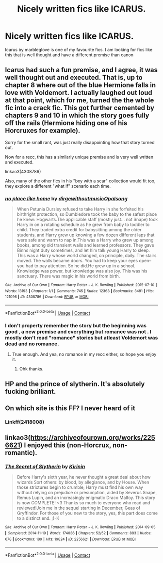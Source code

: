 #+TITLE: Nicely written fics like ICARUS.

* Nicely written fics like ICARUS.
:PROPERTIES:
:Score: 2
:DateUnix: 1607347734.0
:DateShort: 2020-Dec-07
:FlairText: Request
:END:
Icarus by marbleglove is one of my favourite fics. I am looking for fics like this that is well thought and have a different premise than canon


** Icarus had such a fun premise, and I agree, it was well thought out and executed. That is, up to chapter 8 where out of the blue Hermione falls in love with Voldemort. I actually laughed out loud at that point, which for me, turned the the whole fic into a crack fic. This got further cemented by chapters 9 and 10 in which the story goes fully off the rails (Hermione hiding one of his Horcruxes for example).

Sorry for the small rant, was just really disappointing how that story turned out.

Now for a recc, this has a similarly unique premise and is very well written and executed.

linkao3(4308786)

Also, many of the other fics in his "boy with a scar" collection would fit too, they explore a different "what if" scenario each time.
:PROPERTIES:
:Author: Blubberinoo
:Score: 3
:DateUnix: 1607355295.0
:DateShort: 2020-Dec-07
:END:

*** [[https://archiveofourown.org/works/4308786][*/no place like home/*]] by [[https://www.archiveofourown.org/users/dirgewithoutmusic/pseuds/dirgewithoutmusic/users/Opalsong/pseuds/Opalsong][/dirgewithoutmusicOpalsong/]]

#+begin_quote
  When Petunia Dursley refused to take Harry in she forfeited his birthright protection, so Dumbledore took the baby to the safest place he knew: Hogwarts.The applicable staff (mostly just... not Snape) took Harry in on a rotating schedule as he grew from baby to toddler to child. They traded extra credit for babysitting among the older students, and Harry grew up knowing a few dozen different laps that were safe and warm to nap in.This was a Harry who grew up among books, among old transient walls and learned professors. They gave Binns night duty sometimes, and let him talk young Harry to sleep. This was a Harry whose world changed, on principle, daily. The stairs moved. The walls became doors. You had to keep your eyes open--you had to pay attention. So he did.He grew up in a school. Knowledge was power, but knowledge was also joy. This was his sanctuary. There was magic in his world from birth.
#+end_quote

^{/Site/:} ^{Archive} ^{of} ^{Our} ^{Own} ^{*|*} ^{/Fandom/:} ^{Harry} ^{Potter} ^{-} ^{J.} ^{K.} ^{Rowling} ^{*|*} ^{/Published/:} ^{2015-07-10} ^{*|*} ^{/Words/:} ^{13193} ^{*|*} ^{/Chapters/:} ^{1/1} ^{*|*} ^{/Comments/:} ^{745} ^{*|*} ^{/Kudos/:} ^{12363} ^{*|*} ^{/Bookmarks/:} ^{3491} ^{*|*} ^{/Hits/:} ^{121096} ^{*|*} ^{/ID/:} ^{4308786} ^{*|*} ^{/Download/:} ^{[[https://archiveofourown.org/downloads/4308786/no%20place%20like%20home.epub?updated_at=1606547747][EPUB]]} ^{or} ^{[[https://archiveofourown.org/downloads/4308786/no%20place%20like%20home.mobi?updated_at=1606547747][MOBI]]}

--------------

*FanfictionBot*^{2.0.0-beta} | [[https://github.com/FanfictionBot/reddit-ffn-bot/wiki/Usage][Usage]] | [[https://www.reddit.com/message/compose?to=tusing][Contact]]
:PROPERTIES:
:Author: FanfictionBot
:Score: 2
:DateUnix: 1607355313.0
:DateShort: 2020-Dec-07
:END:


*** I don't property remember the story but the beginning was good , a new premise and everything but romance was not . I mostly don't read "romance" stories but atleast Voldemort was dead and no romance.
:PROPERTIES:
:Score: 1
:DateUnix: 1607355907.0
:DateShort: 2020-Dec-07
:END:

**** True enough. And yea, no romance in my recc either, so hope you enjoy it.
:PROPERTIES:
:Author: Blubberinoo
:Score: 2
:DateUnix: 1607356398.0
:DateShort: 2020-Dec-07
:END:

***** Ohk thanks.
:PROPERTIES:
:Score: 1
:DateUnix: 1607357808.0
:DateShort: 2020-Dec-07
:END:


** HP and the prince of slytherin. It's absolutely fucking brilliant.
:PROPERTIES:
:Author: RoyalAct4
:Score: 6
:DateUnix: 1607349926.0
:DateShort: 2020-Dec-07
:END:


** On which site is this FF? I never heard of it
:PROPERTIES:
:Author: -dagmar-123123
:Score: 2
:DateUnix: 1607354241.0
:DateShort: 2020-Dec-07
:END:

*** Linkff(2418008)
:PROPERTIES:
:Score: 1
:DateUnix: 1607355465.0
:DateShort: 2020-Dec-07
:END:


** linkao3([[https://archiveofourown.org/works/2256621]]) I enjoyed this (non-Horcrux, non-romantic).
:PROPERTIES:
:Author: davidwelch158
:Score: 2
:DateUnix: 1607356259.0
:DateShort: 2020-Dec-07
:END:

*** [[https://archiveofourown.org/works/2256621][*/The Secret of Slytherin/*]] by [[https://www.archiveofourown.org/users/Kirinin/pseuds/Kirinin][/Kirinin/]]

#+begin_quote
  Before Harry's sixth year, he never thought a great deal about how wizards Sort others: by blood, by allegiance, and by House. When those strictures begin to crumble, Harry must find his own way without relying on prejudice or presumption, aided by Severus Snape, Remus Lupin, and an increasingly enigmatic Draco Malfoy. This story is now COMPLETE! <3 Thanks so much to everyone who read and reviewed!Join me in the sequel starting in December, Geas of Gryffindor. For those of you new to the story, yes, this part does come to a distinct end. ;)-K
#+end_quote

^{/Site/:} ^{Archive} ^{of} ^{Our} ^{Own} ^{*|*} ^{/Fandom/:} ^{Harry} ^{Potter} ^{-} ^{J.} ^{K.} ^{Rowling} ^{*|*} ^{/Published/:} ^{2014-09-05} ^{*|*} ^{/Completed/:} ^{2014-11-19} ^{*|*} ^{/Words/:} ^{174036} ^{*|*} ^{/Chapters/:} ^{52/52} ^{*|*} ^{/Comments/:} ^{883} ^{*|*} ^{/Kudos/:} ^{678} ^{*|*} ^{/Bookmarks/:} ^{189} ^{*|*} ^{/Hits/:} ^{19824} ^{*|*} ^{/ID/:} ^{2256621} ^{*|*} ^{/Download/:} ^{[[https://archiveofourown.org/downloads/2256621/The%20Secret%20of%20Slytherin.epub?updated_at=1602761542][EPUB]]} ^{or} ^{[[https://archiveofourown.org/downloads/2256621/The%20Secret%20of%20Slytherin.mobi?updated_at=1602761542][MOBI]]}

--------------

*FanfictionBot*^{2.0.0-beta} | [[https://github.com/FanfictionBot/reddit-ffn-bot/wiki/Usage][Usage]] | [[https://www.reddit.com/message/compose?to=tusing][Contact]]
:PROPERTIES:
:Author: FanfictionBot
:Score: 1
:DateUnix: 1607356276.0
:DateShort: 2020-Dec-07
:END:
